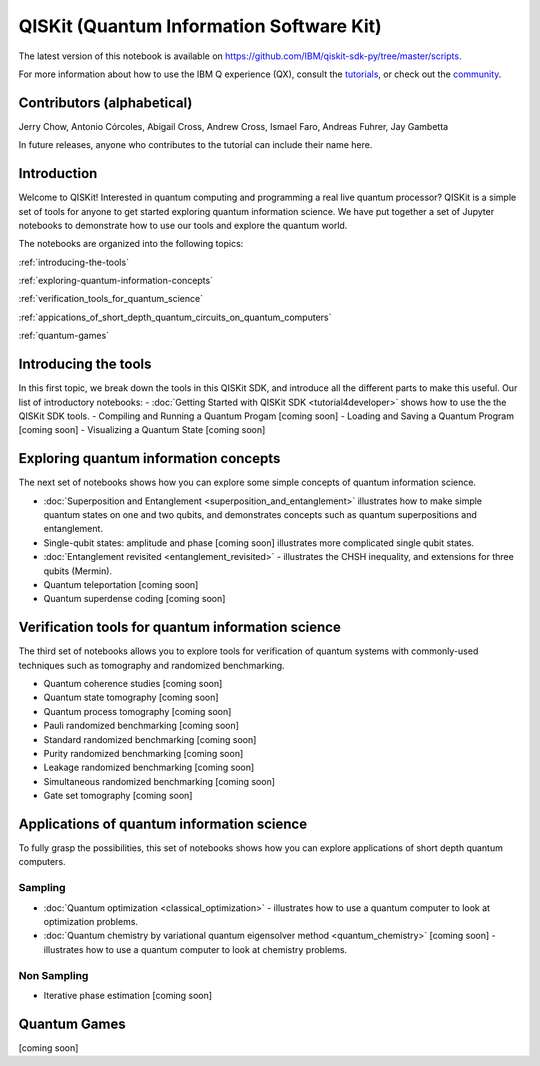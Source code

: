 #########################################
QISKit (Quantum Information Software Kit)
#########################################


The latest version of this notebook is available on
https://github.com/IBM/qiskit-sdk-py/tree/master/scripts.

For more information about how to use the IBM Q experience (QX), consult
the
`tutorials <https://quantumexperience.ng.bluemix.net/qstage/#/tutorial?sectionId=c59b3710b928891a1420190148a72cce&pageIndex=0>`__,
or check out the
`community <https://quantumexperience.ng.bluemix.net/qstage/#/community>`__.



Contributors (alphabetical)
===========================

Jerry Chow, Antonio Córcoles, Abigail Cross, Andrew Cross, Ismael Faro,
Andreas Fuhrer, Jay Gambetta

In future releases, anyone who contributes to the tutorial can include
their name here.

Introduction
============

Welcome to QISKit! Interested in quantum computing and programming a
real live quantum processor? QISKit is a simple set of tools for anyone
to get started exploring quantum information science. We have put
together a set of Jupyter notebooks to demonstrate how to use our tools
and explore the quantum world.

The notebooks are organized into the following topics:

:ref:`introducing-the-tools`

:ref:`exploring-quantum-information-concepts`
		 
:ref:`verification_tools_for_quantum_science`

:ref:`appications_of_short_depth_quantum_circuits_on_quantum_computers`
			
:ref:`quantum-games`

.. _introducing-the-tools:

Introducing the tools
=====================

In this first topic, we break down the tools in this QISKit SDK, and
introduce all the different parts to make this useful. Our list of
introductory notebooks:
- :doc:`Getting Started with QISKit SDK <tutorial4developer>` shows how to use the the QISKit SDK tools.
- Compiling and Running a Quantum Progam [coming soon]
- Loading and Saving a Quantum Program [coming soon]
- Visualizing a Quantum State [coming soon]

.. _exploring-quantum-information-concepts:

Exploring quantum information concepts
======================================

The next set of notebooks shows how you can explore some simple concepts
of quantum information science.

-  :doc:`Superposition and Entanglement <superposition_and_entanglement>`
   illustrates how to make simple quantum states on one and two qubits,
   and demonstrates concepts such as quantum superpositions and
   entanglement.
-  Single-qubit states: amplitude and phase [coming soon] illustrates
   more complicated single qubit states.
-  :doc:`Entanglement revisited <entanglement_revisited>` -
   illustrates the CHSH inequality, and extensions for three qubits
   (Mermin).
-  Quantum teleportation [coming soon]
-  Quantum superdense coding [coming soon]


.. _verification_tools_for_quantum_science:

Verification tools for quantum information science
==================================================

The third set of notebooks allows you to explore tools for verification
of quantum systems with commonly-used techniques such as tomography and
randomized benchmarking.

- Quantum coherence studies [coming soon]
- Quantum state tomography [coming soon]
- Quantum process tomography [coming soon]
- Pauli randomized benchmarking [coming soon]
- Standard randomized benchmarking [coming soon]
- Purity randomized benchmarking [coming soon]
- Leakage randomized benchmarking [coming soon]
- Simultaneous randomized benchmarking [coming soon]
- Gate set tomography [coming soon]

.. _appications_of_short_depth_quantum_circuits_on_quantum_computers:

Applications of quantum information science
===========================================

To fully grasp the possibilities, this set of notebooks shows how you
can explore applications of short depth quantum computers.

Sampling
--------

-  :doc:`Quantum optimization <classical_optimization>` -
   illustrates how to use a quantum computer to look at optimization
   problems.
-  :doc:`Quantum chemistry by variational quantum eigensolver method <quantum_chemistry>` [coming
   soon] - illustrates how to use a quantum computer to look at
   chemistry problems.

Non Sampling
------------

-  Iterative phase estimation [coming soon]

.. _quantum-games:

Quantum Games
=============

[coming soon]

